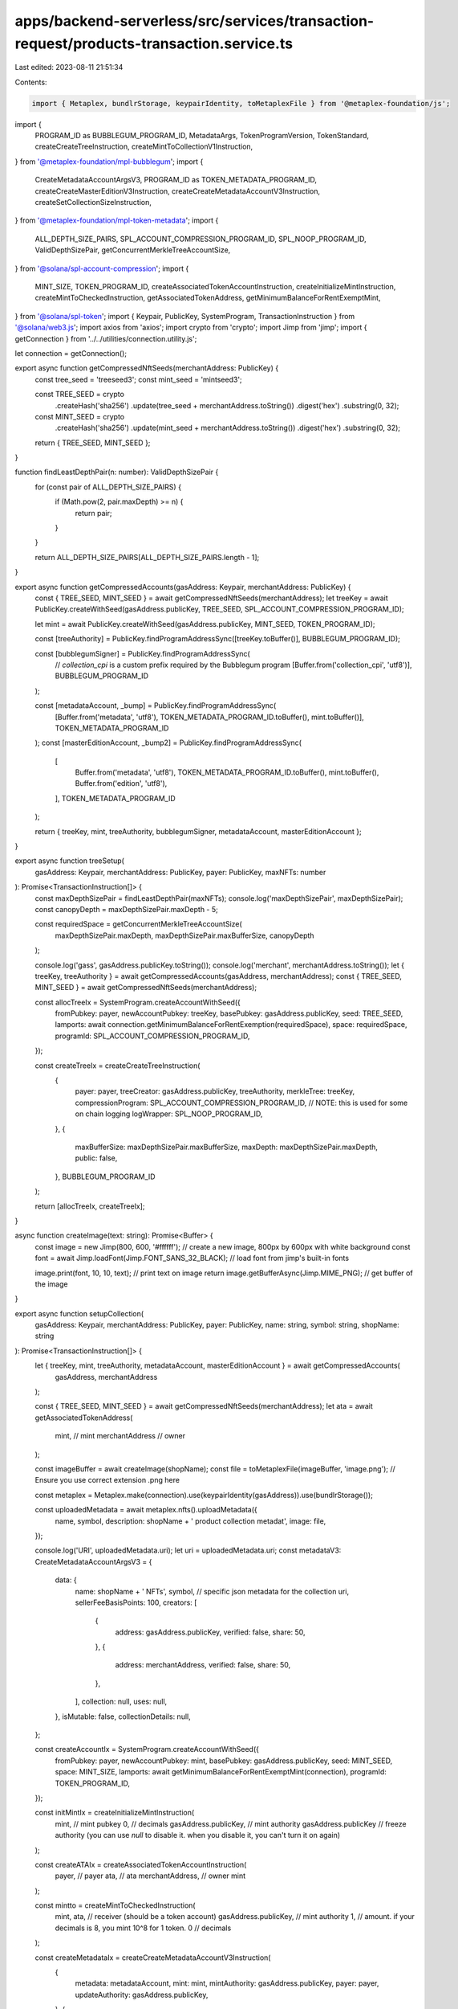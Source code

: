 apps/backend-serverless/src/services/transaction-request/products-transaction.service.ts
========================================================================================

Last edited: 2023-08-11 21:51:34

Contents:

.. code-block:: ts

    import { Metaplex, bundlrStorage, keypairIdentity, toMetaplexFile } from '@metaplex-foundation/js';
import {
    PROGRAM_ID as BUBBLEGUM_PROGRAM_ID,
    MetadataArgs,
    TokenProgramVersion,
    TokenStandard,
    createCreateTreeInstruction,
    createMintToCollectionV1Instruction,
} from '@metaplex-foundation/mpl-bubblegum';
import {
    CreateMetadataAccountArgsV3,
    PROGRAM_ID as TOKEN_METADATA_PROGRAM_ID,
    createCreateMasterEditionV3Instruction,
    createCreateMetadataAccountV3Instruction,
    createSetCollectionSizeInstruction,
} from '@metaplex-foundation/mpl-token-metadata';
import {
    ALL_DEPTH_SIZE_PAIRS,
    SPL_ACCOUNT_COMPRESSION_PROGRAM_ID,
    SPL_NOOP_PROGRAM_ID,
    ValidDepthSizePair,
    getConcurrentMerkleTreeAccountSize,
} from '@solana/spl-account-compression';
import {
    MINT_SIZE,
    TOKEN_PROGRAM_ID,
    createAssociatedTokenAccountInstruction,
    createInitializeMintInstruction,
    createMintToCheckedInstruction,
    getAssociatedTokenAddress,
    getMinimumBalanceForRentExemptMint,
} from '@solana/spl-token';
import { Keypair, PublicKey, SystemProgram, TransactionInstruction } from '@solana/web3.js';
import axios from 'axios';
import crypto from 'crypto';
import Jimp from 'jimp';
import { getConnection } from '../../utilities/connection.utility.js';

let connection = getConnection();

export async function getCompressedNftSeeds(merchantAddress: PublicKey) {
    const tree_seed = 'treeseed3';
    const mint_seed = 'mintseed3';

    const TREE_SEED = crypto
        .createHash('sha256')
        .update(tree_seed + merchantAddress.toString())
        .digest('hex')
        .substring(0, 32);
    const MINT_SEED = crypto
        .createHash('sha256')
        .update(mint_seed + merchantAddress.toString())
        .digest('hex')
        .substring(0, 32);

    return { TREE_SEED, MINT_SEED };
}

function findLeastDepthPair(n: number): ValidDepthSizePair {
    for (const pair of ALL_DEPTH_SIZE_PAIRS) {
        if (Math.pow(2, pair.maxDepth) >= n) {
            return pair;
        }
    }

    return ALL_DEPTH_SIZE_PAIRS[ALL_DEPTH_SIZE_PAIRS.length - 1];
}

export async function getCompressedAccounts(gasAddress: Keypair, merchantAddress: PublicKey) {
    const { TREE_SEED, MINT_SEED } = await getCompressedNftSeeds(merchantAddress);
    let treeKey = await PublicKey.createWithSeed(gasAddress.publicKey, TREE_SEED, SPL_ACCOUNT_COMPRESSION_PROGRAM_ID);

    let mint = await PublicKey.createWithSeed(gasAddress.publicKey, MINT_SEED, TOKEN_PROGRAM_ID);

    const [treeAuthority] = PublicKey.findProgramAddressSync([treeKey.toBuffer()], BUBBLEGUM_PROGRAM_ID);

    const [bubblegumSigner] = PublicKey.findProgramAddressSync(
        // `collection_cpi` is a custom prefix required by the Bubblegum program
        [Buffer.from('collection_cpi', 'utf8')],
        BUBBLEGUM_PROGRAM_ID
    );

    const [metadataAccount, _bump] = PublicKey.findProgramAddressSync(
        [Buffer.from('metadata', 'utf8'), TOKEN_METADATA_PROGRAM_ID.toBuffer(), mint.toBuffer()],
        TOKEN_METADATA_PROGRAM_ID
    );
    const [masterEditionAccount, _bump2] = PublicKey.findProgramAddressSync(
        [
            Buffer.from('metadata', 'utf8'),
            TOKEN_METADATA_PROGRAM_ID.toBuffer(),
            mint.toBuffer(),
            Buffer.from('edition', 'utf8'),
        ],
        TOKEN_METADATA_PROGRAM_ID
    );

    return { treeKey, mint, treeAuthority, bubblegumSigner, metadataAccount, masterEditionAccount };
}

export async function treeSetup(
    gasAddress: Keypair,
    merchantAddress: PublicKey,
    payer: PublicKey,
    maxNFTs: number
): Promise<TransactionInstruction[]> {
    const maxDepthSizePair = findLeastDepthPair(maxNFTs);
    console.log('maxDepthSizePair', maxDepthSizePair);
    const canopyDepth = maxDepthSizePair.maxDepth - 5;

    const requiredSpace = getConcurrentMerkleTreeAccountSize(
        maxDepthSizePair.maxDepth,
        maxDepthSizePair.maxBufferSize,
        canopyDepth
    );

    console.log('gass', gasAddress.publicKey.toString());
    console.log('merchant', merchantAddress.toString());
    let { treeKey, treeAuthority } = await getCompressedAccounts(gasAddress, merchantAddress);
    const { TREE_SEED, MINT_SEED } = await getCompressedNftSeeds(merchantAddress);

    const allocTreeIx = SystemProgram.createAccountWithSeed({
        fromPubkey: payer,
        newAccountPubkey: treeKey,
        basePubkey: gasAddress.publicKey,
        seed: TREE_SEED,
        lamports: await connection.getMinimumBalanceForRentExemption(requiredSpace),
        space: requiredSpace,
        programId: SPL_ACCOUNT_COMPRESSION_PROGRAM_ID,
    });

    const createTreeIx = createCreateTreeInstruction(
        {
            payer: payer,
            treeCreator: gasAddress.publicKey,
            treeAuthority,
            merkleTree: treeKey,
            compressionProgram: SPL_ACCOUNT_COMPRESSION_PROGRAM_ID,
            // NOTE: this is used for some on chain logging
            logWrapper: SPL_NOOP_PROGRAM_ID,
        },
        {
            maxBufferSize: maxDepthSizePair.maxBufferSize,
            maxDepth: maxDepthSizePair.maxDepth,
            public: false,
        },
        BUBBLEGUM_PROGRAM_ID
    );

    return [allocTreeIx, createTreeIx];
}

async function createImage(text: string): Promise<Buffer> {
    const image = new Jimp(800, 600, '#ffffff'); // create a new image, 800px by 600px with white background
    const font = await Jimp.loadFont(Jimp.FONT_SANS_32_BLACK); // load font from jimp's built-in fonts

    image.print(font, 10, 10, text); // print text on image
    return image.getBufferAsync(Jimp.MIME_PNG); // get buffer of the image
}

export async function setupCollection(
    gasAddress: Keypair,
    merchantAddress: PublicKey,
    payer: PublicKey,
    name: string,
    symbol: string,
    shopName: string
): Promise<TransactionInstruction[]> {
    let { treeKey, mint, treeAuthority, metadataAccount, masterEditionAccount } = await getCompressedAccounts(
        gasAddress,
        merchantAddress
    );

    const { TREE_SEED, MINT_SEED } = await getCompressedNftSeeds(merchantAddress);
    let ata = await getAssociatedTokenAddress(
        mint, // mint
        merchantAddress // owner
    );

    const imageBuffer = await createImage(shopName);
    const file = toMetaplexFile(imageBuffer, 'image.png'); // Ensure you use correct extension .png here

    const metaplex = Metaplex.make(connection).use(keypairIdentity(gasAddress)).use(bundlrStorage());

    const uploadedMetadata = await metaplex.nfts().uploadMetadata({
        name,
        symbol,
        description: shopName + ' product collection metadat',
        image: file,
    });

    console.log('URI', uploadedMetadata.uri);
    let uri = uploadedMetadata.uri;
    const metadataV3: CreateMetadataAccountArgsV3 = {
        data: {
            name: shopName + ' NFTs',
            symbol,
            // specific json metadata for the collection
            uri,
            sellerFeeBasisPoints: 100,
            creators: [
                {
                    address: gasAddress.publicKey,
                    verified: false,
                    share: 50,
                },
                {
                    address: merchantAddress,
                    verified: false,
                    share: 50,
                },
            ],
            collection: null,
            uses: null,
        },
        isMutable: false,
        collectionDetails: null,
    };

    const createAccountIx = SystemProgram.createAccountWithSeed({
        fromPubkey: payer,
        newAccountPubkey: mint,
        basePubkey: gasAddress.publicKey,
        seed: MINT_SEED,
        space: MINT_SIZE,
        lamports: await getMinimumBalanceForRentExemptMint(connection),
        programId: TOKEN_PROGRAM_ID,
    });

    const initMintIx = createInitializeMintInstruction(
        mint, // mint pubkey
        0, // decimals
        gasAddress.publicKey, // mint authority
        gasAddress.publicKey // freeze authority (you can use `null` to disable it. when you disable it, you can't turn it on again)
    );

    const createATAIx = createAssociatedTokenAccountInstruction(
        payer, // payer
        ata, // ata
        merchantAddress, // owner
        mint
    );

    const mintto = createMintToCheckedInstruction(
        mint,
        ata, // receiver (should be a token account)
        gasAddress.publicKey, // mint authority
        1, // amount. if your decimals is 8, you mint 10^8 for 1 token.
        0 // decimals
    );

    const createMetadataIx = createCreateMetadataAccountV3Instruction(
        {
            metadata: metadataAccount,
            mint: mint,
            mintAuthority: gasAddress.publicKey,
            payer: payer,
            updateAuthority: gasAddress.publicKey,
        },
        {
            createMetadataAccountArgsV3: metadataV3,
        }
    );

    const createMasterEditionIx = createCreateMasterEditionV3Instruction(
        {
            edition: masterEditionAccount,
            mint: mint,
            mintAuthority: gasAddress.publicKey,
            payer: payer,
            updateAuthority: gasAddress.publicKey,
            metadata: metadataAccount,
        },
        {
            createMasterEditionArgs: {
                maxSupply: 0,
            },
        }
    );

    // create the collection size instruction
    const collectionSizeIX = createSetCollectionSizeInstruction(
        {
            collectionMetadata: metadataAccount,
            collectionAuthority: gasAddress.publicKey,
            collectionMint: mint,
        },
        {
            setCollectionSizeArgs: { size: 50 },
        }
    );

    return [
        createAccountIx,
        initMintIx,
        createATAIx,
        mintto,
        createMetadataIx,
        createMasterEditionIx,
        collectionSizeIX,
    ];
}

export async function setupProductMetadata(name: string, gasAddress: Keypair, image: string): Promise<string> {
    const imageResponse = await axios.get(image, { responseType: 'arraybuffer' });
    const imageBuffer = Buffer.from(imageResponse.data, 'binary');

    const file = toMetaplexFile(imageBuffer, 'image.png'); // Ensure you use correct extension .png here

    const metaplex = Metaplex.make(connection).use(keypairIdentity(gasAddress)).use(bundlrStorage());

    try {
        const uploadedMetadata = await metaplex.nfts().uploadMetadata({
            name: name,
            symbol: 'PRODUCT',
            description: 'A unique nft for your unique item',
            image: file,
        });
        return uploadedMetadata.uri;
    } catch (error) {
        console.log('error uri', error);
        throw error;
    }
}

export async function mintCompressedNFT(
    gasAddress: Keypair,
    merchantAddress: PublicKey,
    payer: PublicKey,
    owner: PublicKey,
    name: string,
    productUri: string
): Promise<TransactionInstruction[]> {
    let { treeKey, mint, treeAuthority, bubblegumSigner, metadataAccount, masterEditionAccount } =
        await getCompressedAccounts(gasAddress, merchantAddress);

    const mintIxs: TransactionInstruction[] = [];

    // TODO get symbol and product ru

    const compressedNFTMetadata: MetadataArgs = {
        name: name,
        symbol: 'Product',
        // specific json metadata for each NFT
        uri: productUri,
        creators: [
            {
                address: gasAddress.publicKey,
                verified: false,
                share: 50,
            },
            {
                address: merchantAddress,
                verified: false,
                share: 50,
            },
        ],
        editionNonce: 0,
        uses: null,
        collection: null,
        primarySaleHappened: false,
        sellerFeeBasisPoints: 0,
        isMutable: false,
        // these values are taken from the Bubblegum package
        tokenProgramVersion: TokenProgramVersion.Original,
        tokenStandard: TokenStandard.NonFungible,
    };

    const metadataArgs = Object.assign(compressedNFTMetadata, {
        collection: { key: mint, verified: false },
    });

    mintIxs.push(
        createMintToCollectionV1Instruction(
            {
                payer: payer,

                merkleTree: treeKey,
                treeAuthority,
                treeDelegate: payer,
                leafOwner: owner,
                leafDelegate: owner,
                // collection details
                collectionAuthority: gasAddress.publicKey,
                collectionAuthorityRecordPda: BUBBLEGUM_PROGRAM_ID,
                collectionMint: mint,
                collectionMetadata: metadataAccount,
                editionAccount: masterEditionAccount,

                // other accounts
                compressionProgram: SPL_ACCOUNT_COMPRESSION_PROGRAM_ID,
                logWrapper: SPL_NOOP_PROGRAM_ID,
                bubblegumSigner: bubblegumSigner,
                tokenMetadataProgram: TOKEN_METADATA_PROGRAM_ID,
            },
            {
                metadataArgs,
            }
        )
    );

    return mintIxs;
}


